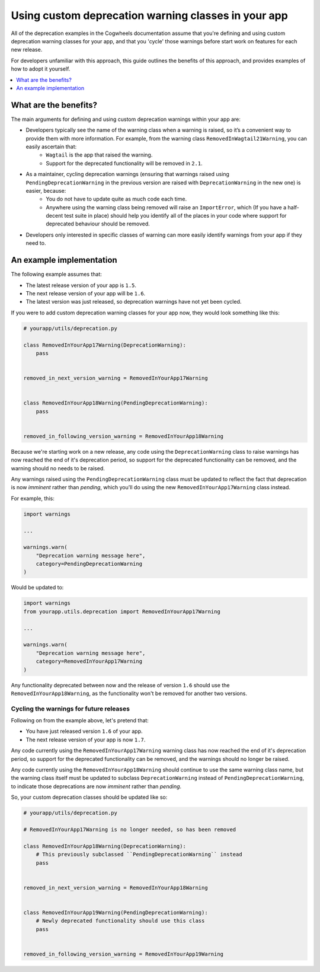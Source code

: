 ====================================================
Using custom deprecation warning classes in your app
====================================================

All of the deprecation examples in the Cogwheels documentation assume that you're defining and using custom deprecation warning classes for your app, and that you 'cycle' those warnings before start work on features for each new release. 

For developers unfamiliar with this approach, this guide outlines the benefits of this approach, and provides examples of how to adopt it yourself. 

.. contents::
    :local:
    :depth: 1


What are the benefits?
======================

The main arguments for defining and using custom deprecation warnings within your app are:

- Developers typically see the name of the warning class when a warning is raised, so it’s a convenient way to provide them with more information. For example, from the warning class ``RemovedInWagtail21Warning``, you can easily ascertain that:   
    - ``Wagtail`` is the app that raised the warning.
    - Support for the deprecated functionality will be removed in ``2.1``.
- As a maintainer, cycling deprecation warnings (ensuring that warnings raised using ``PendingDeprecationWarning`` in the previous version are raised with ``DeprecationWarning`` in the new one) is easier, because:
    - You do not have to update quite as much code each time.
    - Anywhere using the warning class being removed will raise an ``ImportError``, which (If you have a half-decent test suite in place) should help you identify all of the places in your code where support for deprecated behaviour should be removed.
- Developers only interested in specific classes of warning can more easily identify warnings from your app if they need to.


An example implementation
=========================

The following example assumes that:

-   The latest release version of your app is ``1.5``.
-   The next release version of your app will be ``1.6``.
-   The latest version was just released, so deprecation warnings have not yet been cycled.

If you were to add custom deprecation warning classes for your app now, they would look something like this:

.. code-block:: python

    # yourapp/utils/deprecation.py

    class RemovedInYourApp17Warning(DeprecationWarning):
        pass


    removed_in_next_version_warning = RemovedInYourApp17Warning


    class RemovedInYourApp18Warning(PendingDeprecationWarning):
        pass


    removed_in_following_version_warning = RemovedInYourApp18Warning


Because we're starting work on a new release, any code using the ``DeprecationWarning`` class to raise warnings has now reached the end of it's deprecation period, so support for the deprecated functionality can be removed, and the warning should no needs to be raised.

Any warnings raised using the ``PendingDeprecationWarning`` class must be updated to reflect the fact that deprecation is now `imminent` rather than `pending`, which you'll do using the new ``RemovedInYourApp17Warning`` class instead.

For example, this: 

.. code-block:: python

    import warnings

    ...

    warnings.warn(
        "Deprecation warning message here",
        category=PendingDeprecationWarning
    )

Would be updated to: 

.. code-block:: python

    import warnings
    from yourapp.utils.deprecation import RemovedInYourApp17Warning

    ...

    warnings.warn(
        "Deprecation warning message here",
        category=RemovedInYourApp17Warning
    )

Any functionality deprecated between now and the release of version ``1.6`` should use the ``RemovedInYourApp18Warning``, as the functionality won't be removed for another two versions.


Cycling the warnings for future releases
----------------------------------------

Following on from the example above, let's pretend that:

-   You have just released version ``1.6`` of your app.
-   The next release version of your app is now ``1.7``.

Any code currently using the ``RemovedInYourApp17Warning`` warning class has now reached the end of it's deprecation period, so support for the deprecated functionality can be removed, and the warnings should no longer be raised.

Any code currently using the ``RemovedInYourApp18Warning`` should continue to use the same warning class name, but the warning class itself must be updated to subclass ``DeprecationWarning`` instead of ``PendingDeprecationWarning``, to indicate those deprecations are now `imminent` rather than `pending`.

So, your custom deprecation classes should be updated like so:

.. code-block:: python

    # yourapp/utils/deprecation.py

    # RemovedInYourApp17Warning is no longer needed, so has been removed

    class RemovedInYourApp18Warning(DeprecationWarning):
        # This previously subclassed ``PendingDeprecationWarning`` instead
        pass


    removed_in_next_version_warning = RemovedInYourApp18Warning


    class RemovedInYourApp19Warning(PendingDeprecationWarning):
        # Newly deprecated functionality should use this class
        pass


    removed_in_following_version_warning = RemovedInYourApp19Warning
